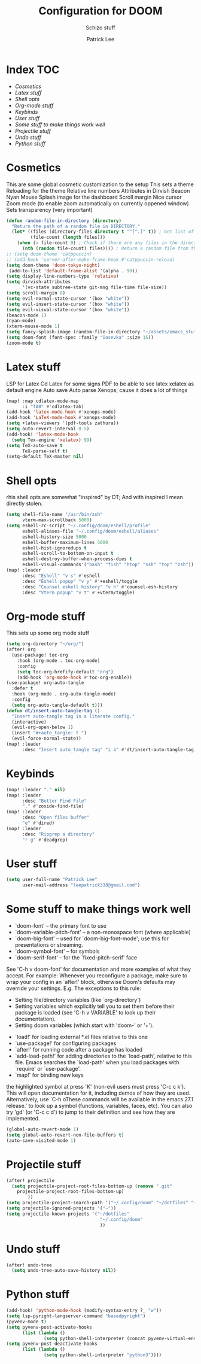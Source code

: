 #+title: Configuration for DOOM
#+subtitle: Schizo stuff
#+author: Patrick Lee
#+email: leepatrick338@gmail.com

* Index :TOC:
- [[Cosmetics][Cosmetics]]
- [[Latex stuff][Latex stuff]]
- [[Shell opts][Shell opts]]
- [[Org-mode stuff][Org-mode stuff]]
- [[Keybinds][Keybinds]]
- [[User stuff][User stuff]]
- [[Some stuff to make things work well][Some stuff to make things work well]]
- [[Projectile stuff][Projectile stuff]]
- [[Undo stuff][Undo stuff]]
- [[Python stuff][Python stuff]]

* Cosmetics
This are some global cosmetic customization to the setup
This sets a theme
Reloading for the theme
Relative line numbers
Attributes in Dirvish
Beacon
Nyan
Mouse
Splash image for the dashboard
Scroll margin
Nice cursor
Zoom mode (to enable zoom automatically on currently oppened window)
Sets transparency (very important)
#+begin_src emacs-lisp
(defun random-file-in-directory (directory)
  "Return the path of a random file in DIRECTORY."
  (let* ((files (directory-files directory t "^[^.]" t)) ; Get list of files excluding "." and ".."
         (file-count (length files)))
    (when (> file-count 0) ; Check if there are any files in the directory
      (nth (random file-count) files)))) ; Return a random file from the list
;; (setq doom-theme 'catppuccin)
;; (add-hook 'server-after-make-frame-hook #'catppuccin-reload)
(setq doom-theme 'doom-tokyo-night)
 (add-to-list 'default-frame-alist '(alpha . 90))
(setq display-line-numbers-type 'relative)
(setq dirvish-attributes
      '(vc-state subtree-state git-msg file-time file-size))
(setq scroll-margin 8)
(setq evil-normal-state-cursor '(box "white"))
(setq evil-insert-state-cursor '(box "white"))
(setq evil-visual-state-cursor '(box "white"))
(beacon-mode 1)
(nyan-mode)
(xterm-mouse-mode 1)
(setq fancy-splash-image (random-file-in-directory "~/assets/emacs_stuff"))
(setq doom-font (font-spec :family "Iosevka" :size 15))
(zoom-mode t)
#+end_src

* Latex stuff
LSP for Latex
Cd Latex for some signs
PDF to be able to see latex
xelatex as default engine
Auto save
Auto parse
Xenops; cause it does a lot of things

#+begin_src emacs-lisp
(map! :map cdlatex-mode-map
      :i "TAB" #'cdlatex-tab)
(add-hook 'latex-mode-hook #'xenops-mode)
(add-hook 'LaTeX-mode-hook #'xenops-mode)
(setq +latex-viewers '(pdf-tools zathura))
(setq auto-revert-interval 0.5)
(add-hook! 'latex-mode-hook
  (setq Tex-engine 'xelatex) 99)
(setq TeX-auto-save t
      TeX-parse-self t)
(setq-default TeX-master nil)
#+end_src

* Shell opts
rhis shell opts are somewhat "inspired" by DT;
And with inspired I mean directly stolen.

#+begin_src emacs-lisp
(setq shell-file-name "/usr/bin/zsh"
      vterm-max-scrollback 5000)
(setq eshell-rc-script "~/.config/doom/eshell/profile"
      eshell-aliases-file "~/.config/doom/eshell/aliases"
      eshell-history-size 5000
      eshell-buffer-maximum-lines 5000
      eshell-hist-ignoredups t
      eshell-scroll-to-bottom-on-input t
      eshell-destroy-buffer-when-process-dies t
      eshell-visual-commands'("bash" "fish" "htop" "ssh" "top" "zsh"))
(map! :leader
      :desc "Eshell" "v s" #'eshell
      :desc "Eshell popup" "v y" #'+eshell/toggle
      :desc "Counsel eshell history" "v h" #'counsel-esh-history
      :desc "Vtern popup" "v t" #'+vterm/toggle)
#+end_src

* Org-mode stuff
This sets up some org mode stuff

#+begin_src emacs-lisp
(setq org-directory "~/org/")
(after! org
  (use-package! toc-org
    :hook (org-mode . toc-org-mode)
    :config
    (setq toc-org-hrefify-default "org")
    (add-hook 'org-mode-hook #'toc-org-enable))
(use-package! org-auto-tangle
  :defer t
  :hook (org-mode . org-auto-tangle-mode)
  :config
  (setq org-auto-tangle-default t)))
(defun dt/insert-auto-tangle-tag ()
  "Insert auto-tangle tag in a literate config."
  (interactive)
  (evil-org-open-below 1)
  (insert "#+auto_tangle: t ")
  (evil-force-normal-state))
(map! :leader
      :desc "Insert auto_tangle tag" "i a" #'dt/insert-auto-tangle-tag)
#+end_src

* Keybinds

#+begin_src emacs-lisp
(map! :leader "." nil)
(map! :leader
      :desc "Better Find File"
      "." #'zoxide-find-file)
(map! :leader
      :desc "Open files buffer"
      "e" #'dired)
(map! :leader
      :desc "Ripgrep a directory"
      "r g" #'deadgrep)
#+end_src

* User stuff

#+begin_src emacs-lisp
(setq user-full-name "Patrick Lee"
      user-mail-address "leepatrick338@gmail.com")
#+end_src

* Some stuff to make things work well
- `doom-font' -- the primary font to use
- `doom-variable-pitch-font' -- a non-monospace font (where applicable)
- `doom-big-font' -- used for `doom-big-font-mode'; use this for
  presentations or streaming.
- `doom-symbol-font' -- for symbols
- `doom-serif-font' -- for the `fixed-pitch-serif' face
See 'C-h v doom-font' for documentation and more examples of what they
accept. For example:
Whenever you reconfigure a package, make sure to wrap your config in an
`after!' block, otherwise Doom's defaults may override your settings. E.g.
The exceptions to this rule:
  - Setting file/directory variables (like `org-directory')
  - Setting variables which explicitly tell you to set them before their
    package is loaded (see 'C-h v VARIABLE' to look up their documentation).
  - Setting doom variables (which start with 'doom-' or '+').
- `load!' for loading external *.el files relative to this one
- `use-package!' for configuring packages
- `after!' for running code after a package has loaded
- `add-load-path!' for adding directories to the `load-path', relative to
  this file. Emacs searches the `load-path' when you load packages with
  `require' or `use-package'.
- `map!' for binding new keys
the highlighted symbol at press 'K' (non-evil users must press 'C-c c k').
This will open documentation for it, including demos of how they are used.
Alternatively, use `C-h oThese commands will be available in the emacs 27.1 release.' to look up a symbol (functions, variables, faces,
etc).
You can also try 'gd' (or 'C-c c d') to jump to their definition and see how
they are implemented.
#+begin_src emacs-lisp
(global-auto-revert-mode 1)
(setq global-auto-revert-non-file-buffers t)
(auto-save-visited-mode 1)
#+end_src


* Projectile stuff
#+begin_src emacs-lisp
(after! projectile
  (setq projectile-project-root-files-bottom-up (remove ".git"
    projectile-project-root-files-bottom-up)
        ))
(setq projectile-project-search-path '("~/.config/doom" "~/dotfiles" "~/work/phptest"))
(setq projectile-ignored-projects '("~"))
(setq projectile-known-projects '("~/dotfiles"
                                   "~/.config/doom"
                                   ))
#+end_src
* Undo stuff
#+begin_src emacs-lisp
  (after! undo-tree
    (setq undo-tree-auto-save-history nil))
#+end_src
* Python stuff
#+begin_src emacs-lisp
(add-hook! 'python-mode-hook (modify-syntax-entry ?_ "w"))
(setq lsp-pyright-langserver-command "basedpyright")
(pyvenv-mode t)
(setq pyvenv-post-activate-hooks
      (list (lambda ()
              (setq python-shell-interpreter (concat pyvenv-virtual-env "bin/python3")))))
(setq pyvenv-post-deactivate-hooks
      (list (lambda ()
              (setq python-shell-interpreter "python3"))))
#+end_src

#  LocalWords:  Dirvish
